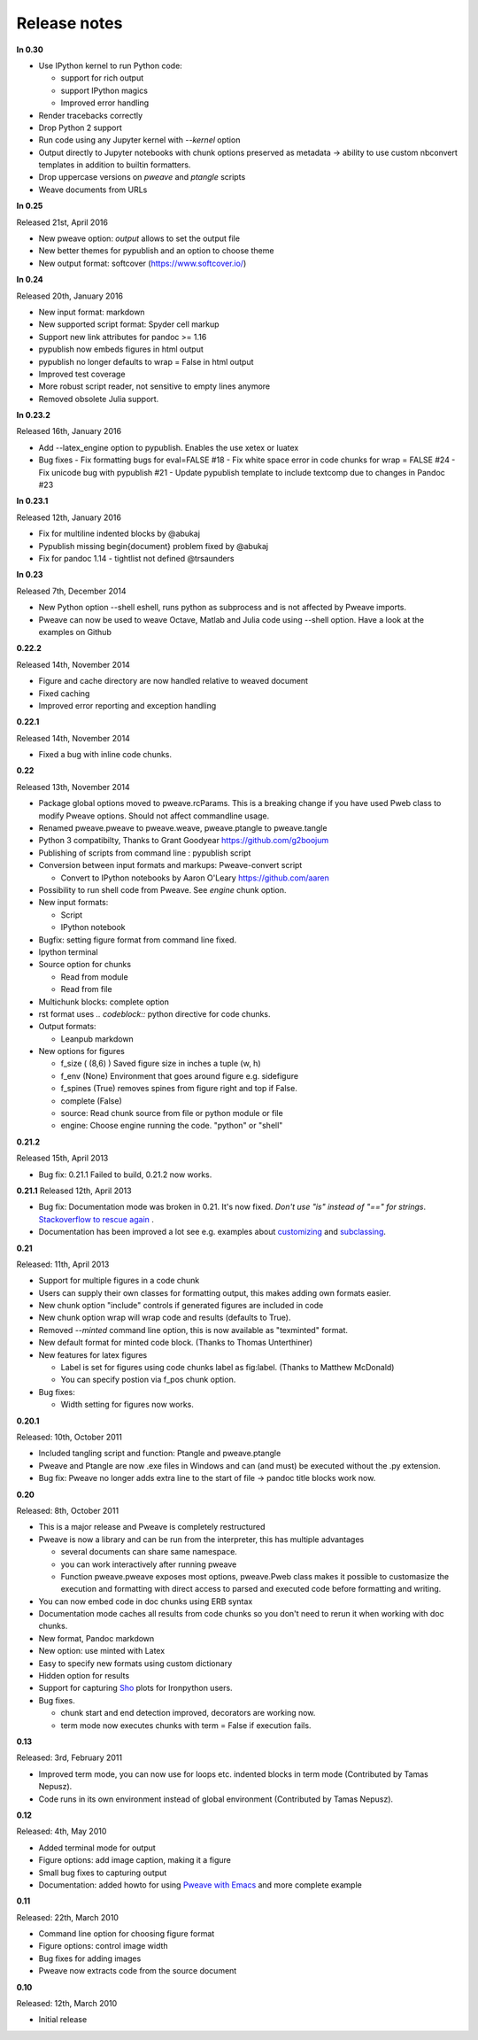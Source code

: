 Release notes
-------------

**In 0.30**

* Use IPython kernel to run Python code:

  - support for rich output
  - support IPython magics
  - Improved error handling

* Render tracebacks correctly
* Drop Python 2 support
* Run code using any Jupyter kernel with `--kernel` option
* Output directly to Jupyter notebooks with chunk options preserved
  as metadata -> ability to use custom nbconvert templates in addition to builtin formatters.
* Drop uppercase versions on `pweave` and `ptangle` scripts
* Weave documents from URLs

**In 0.25**

Released 21st, April 2016

* New pweave option: `output` allows to set the output file
* New better themes for pypublish and an option to choose theme
* New output format: softcover (https://www.softcover.io/)


**In 0.24**

Released 20th, January 2016

* New input format: markdown
* New supported script format: Spyder cell markup
* Support new link attributes for pandoc >= 1.16
* pypublish now embeds figures in html output
* pypublish no longer defaults to wrap = False in html output
* Improved test coverage
* More robust script reader, not sensitive to empty lines anymore
* Removed obsolete Julia support.

**In 0.23.2**

Released 16th, January 2016

* Add --latex_engine option to pypublish. Enables the use xetex or luatex
* Bug fixes
  - Fix formatting bugs for eval=FALSE #18
  - Fix white space error in code chunks for wrap = FALSE #24
  - Fix unicode bug with pypublish #21
  - Update pypublish template to include textcomp due to changes in Pandoc #23

**In 0.23.1**

Released 12th, January 2016

* Fix for multiline indented blocks by @abukaj
* Pypublish missing \begin{document} problem fixed by @abukaj
* Fix for pandoc 1.14 - \tightlist not defined @trsaunders

**In 0.23**

Released 7th, December 2014

* New Python option --shell eshell, runs python as subprocess and is not affected by Pweave imports.
* Pweave can now be used to weave Octave, Matlab and Julia code using --shell option. Have a look at the examples on Github

**0.22.2**

Released 14th, November 2014

* Figure and cache directory are now handled relative to weaved document
* Fixed caching
* Improved error reporting and exception handling

**0.22.1**

Released 14th, November 2014

* Fixed a bug with inline code chunks.


**0.22**

Released 13th, November 2014

* Package global options moved to pweave.rcParams. This is a breaking change if you have used
  Pweb class to modify Pweave options. Should not affect commandline usage.
* Renamed pweave.pweave to pweave.weave, pweave.ptangle to pweave.tangle
* Python 3 compatibilty, Thanks to Grant Goodyear https://github.com/g2boojum
* Publishing of scripts from command line : pypublish script
* Conversion between input formats and markups: Pweave-convert script

  - Convert to IPython notebooks by Aaron O'Leary https://github.com/aaren

* Possibility to run shell code from Pweave. See `engine` chunk option.
* New input formats:

  - Script
  - IPython notebook

* Bugfix: setting figure format from command line fixed.
* Ipython terminal
* Source option for chunks

  - Read from module
  - Read from file

* Multichunk blocks: complete option
* rst format uses `.. codeblock::` python directive for code chunks.
* Output formats:

  - Leanpub markdown

* New options for figures

  - f_size ( (8,6) ) Saved figure size in inches a tuple (w, h)
  - f_env (None) Environment that goes around figure e.g. sidefigure
  - f_spines (True) removes spines from figure right and top if False.
  - complete (False)
  - source: Read chunk source from file or python module or file
  - engine: Choose engine running the code. "python" or "shell"


**0.21.2**

Released 15th, April 2013

- Bug fix: 0.21.1 Failed to build, 0.21.2 now works.


**0.21.1**
Released 12th, April 2013

- Bug fix: Documentation mode was broken in 0.21. It's now
  fixed. *Don't use "is" instead of "==" for strings*. `Stackoverflow
  to rescue again
  <http://stackoverflow.com/questions/2988017/string-comparison-in-python-is-vs>`_ .
- Documentation has been improved a lot see e.g. examples about
  `customizing <customizing.html>`_ and `subclassing <subclassing.html>`_.

**0.21**

Released: 11th, April 2013

- Support for multiple figures in a code chunk
- Users can supply their own classes for formatting output, this makes
  adding own formats easier.
- New chunk option "include" controls if generated figures are
  included in code
- New chunk option wrap will wrap code and results (defaults to True).
- Removed `--minted` command line option, this is now available as
  "texminted" format.
- New default format for minted code block. (Thanks to Thomas Unterthiner)
- New features for latex figures

  * Label is set for figures using code chunks label as fig:label. (Thanks to Matthew McDonald)
  * You can specify postion via f_pos chunk option.

- Bug fixes:

  * Width setting for figures now works.



**0.20.1**

Released: 10th, October 2011

- Included tangling script and function: Ptangle and pweave.ptangle
- Pweave and Ptangle are now .exe files in Windows and can (and must)
  be executed without the .py extension.
- Bug fix: Pweave no longer adds extra line to the start of file ->
  pandoc title blocks work now.

**0.20**

Released: 8th, October 2011

- This is a major release and Pweave is completely restructured
- Pweave is now a library and can be run from the interpreter, this
  has multiple advantages

  * several documents can share same namespace.
  * you can work interactively after running pweave
  * Function pweave.pweave exposes most options, pweave.Pweb class
    makes it possible to customasize the execution and formatting with
    direct access to parsed and executed code before formatting and
    writing.

- You can now embed code in doc chunks using ERB syntax
- Documentation mode caches all results from code chunks so you don't
  need to rerun it when working with doc chunks.
- New format, Pandoc markdown
- New option: use minted with Latex
- Easy to specify new formats using custom dictionary
- Hidden option for results
- Support for capturing `Sho <http://research.microsoft.com/en-us/projects/sho/default.aspx>`_ plots for Ironpython users.
- Bug fixes.

  * chunk start and end detection improved, decorators are working now.
  * term mode now executes chunks with term = False if execution fails.

**0.13**

Released: 3rd, February 2011

- Improved term mode, you can now use for loops etc. indented blocks
  in term mode (Contributed by Tamas Nepusz).
- Code runs in its own environment instead of global environment
  (Contributed by Tamas Nepusz).


**0.12**

Released: 4th, May 2010

-  Added terminal mode for output
-  Figure options: add image caption, making it a figure
-  Small bug fixes to capturing output
-  Documentation: added howto for using `Pweave with
   Emacs <emacs.html>`_ and more complete example

**0.11**

Released: 22th, March 2010

-  Command line option for choosing figure format
-  Figure options: control image width
-  Bug fixes for adding images
-  Pweave now extracts code from the source document


**0.10**

Released: 12th, March 2010

-  Initial release
